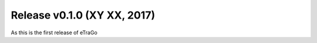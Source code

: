 Release v0.1.0 (XY XX, 2017)
++++++++++++++++++++++++++++++

As this is the first release of eTraGo


